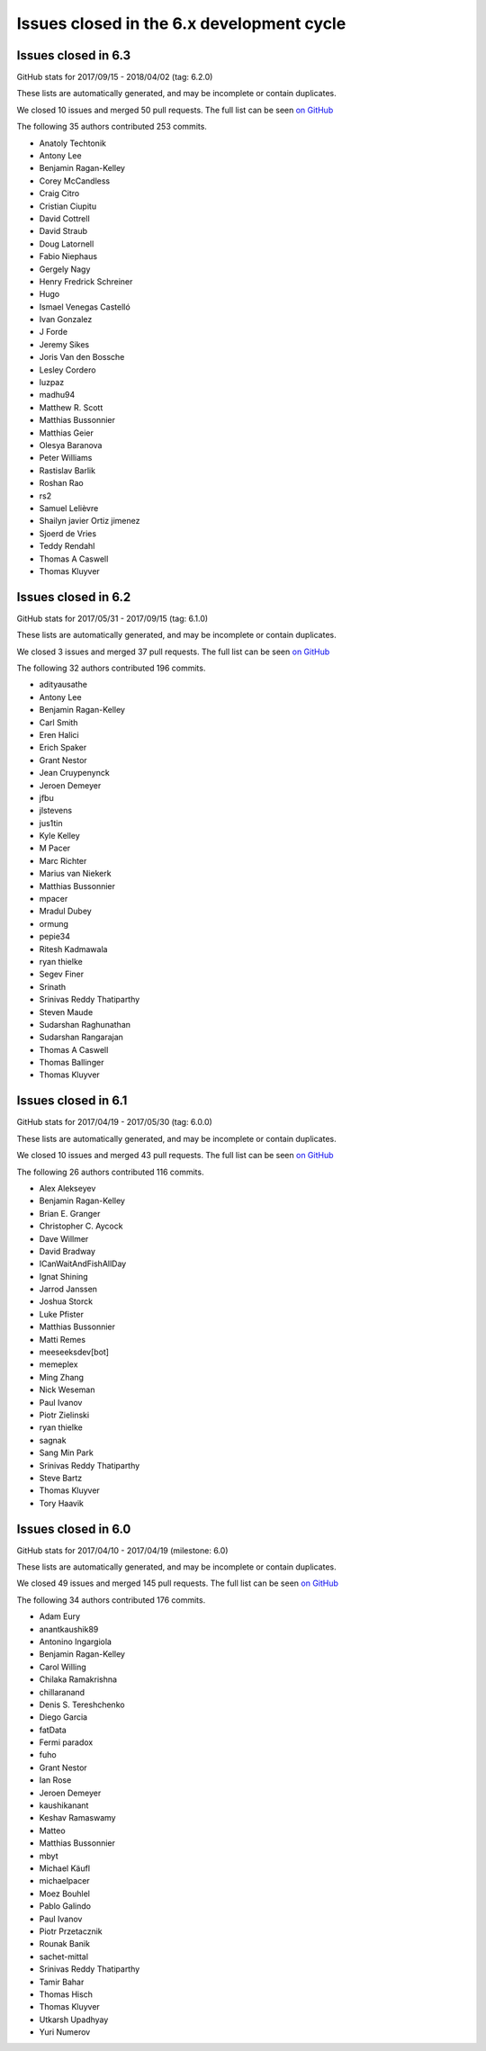 Issues closed in the 6.x development cycle
==========================================

Issues closed in 6.3
--------------------


GitHub stats for 2017/09/15 - 2018/04/02 (tag: 6.2.0)

These lists are automatically generated, and may be incomplete or contain duplicates.

We closed 10 issues and merged 50 pull requests.
The full list can be seen `on GitHub <https://github.com/ipython/ipython/issues?q=milestone%3A6.3>`__

The following 35 authors contributed 253 commits.

* Anatoly Techtonik
* Antony Lee
* Benjamin Ragan-Kelley
* Corey McCandless
* Craig Citro
* Cristian Ciupitu
* David Cottrell
* David Straub
* Doug Latornell
* Fabio Niephaus
* Gergely Nagy
* Henry Fredrick Schreiner
* Hugo
* Ismael Venegas Castelló
* Ivan Gonzalez
* J Forde
* Jeremy Sikes
* Joris Van den Bossche
* Lesley Cordero
* luzpaz
* madhu94
* Matthew R. Scott
* Matthias Bussonnier
* Matthias Geier
* Olesya Baranova
* Peter Williams
* Rastislav Barlik
* Roshan Rao
* rs2
* Samuel Lelièvre
* Shailyn javier Ortiz jimenez
* Sjoerd de Vries
* Teddy Rendahl
* Thomas A Caswell
* Thomas Kluyver

Issues closed in 6.2
--------------------

GitHub stats for 2017/05/31 - 2017/09/15 (tag: 6.1.0)

These lists are automatically generated, and may be incomplete or contain duplicates.

We closed 3 issues and merged 37 pull requests.
The full list can be seen `on GitHub <https://github.com/ipython/ipython/issues?q=milestone%3A6.2+>`__

The following 32 authors contributed 196 commits.

* adityausathe
* Antony Lee
* Benjamin Ragan-Kelley
* Carl Smith
* Eren Halici
* Erich Spaker
* Grant Nestor
* Jean Cruypenynck
* Jeroen Demeyer
* jfbu
* jlstevens
* jus1tin
* Kyle Kelley
* M Pacer
* Marc Richter
* Marius van Niekerk
* Matthias Bussonnier
* mpacer
* Mradul Dubey
* ormung
* pepie34
* Ritesh Kadmawala
* ryan thielke
* Segev Finer
* Srinath
* Srinivas Reddy Thatiparthy
* Steven Maude
* Sudarshan Raghunathan
* Sudarshan Rangarajan
* Thomas A Caswell
* Thomas Ballinger
* Thomas Kluyver


Issues closed in 6.1
--------------------

GitHub stats for 2017/04/19 - 2017/05/30 (tag: 6.0.0)

These lists are automatically generated, and may be incomplete or contain duplicates.

We closed 10 issues and merged 43 pull requests.
The full list can be seen `on GitHub <https://github.com/ipython/ipython/issues?q=milestone%3A6.1+>`__

The following 26 authors contributed 116 commits.

* Alex Alekseyev
* Benjamin Ragan-Kelley
* Brian E. Granger
* Christopher C. Aycock
* Dave Willmer
* David Bradway
* ICanWaitAndFishAllDay
* Ignat Shining
* Jarrod Janssen
* Joshua Storck
* Luke Pfister
* Matthias Bussonnier
* Matti Remes
* meeseeksdev[bot]
* memeplex
* Ming Zhang
* Nick Weseman
* Paul Ivanov
* Piotr Zielinski
* ryan thielke
* sagnak
* Sang Min Park
* Srinivas Reddy Thatiparthy
* Steve Bartz
* Thomas Kluyver
* Tory Haavik


Issues closed in 6.0
--------------------

GitHub stats for 2017/04/10 - 2017/04/19 (milestone: 6.0)

These lists are automatically generated, and may be incomplete or contain duplicates.

We closed 49 issues and merged 145 pull requests.
The full list can be seen `on GitHub <https://github.com/ipython/ipython/issues?q=milestone%3A6.0+>`__

The following 34 authors contributed 176 commits.

* Adam Eury
* anantkaushik89
* Antonino Ingargiola
* Benjamin Ragan-Kelley
* Carol Willing
* Chilaka Ramakrishna
* chillaranand
* Denis S. Tereshchenko
* Diego Garcia
* fatData
* Fermi paradox
* fuho
* Grant Nestor
* Ian Rose
* Jeroen Demeyer
* kaushikanant
* Keshav Ramaswamy
* Matteo
* Matthias Bussonnier
* mbyt
* Michael Käufl
* michaelpacer
* Moez Bouhlel
* Pablo Galindo
* Paul Ivanov
* Piotr Przetacznik
* Rounak Banik
* sachet-mittal
* Srinivas Reddy Thatiparthy
* Tamir Bahar
* Thomas Hisch
* Thomas Kluyver
* Utkarsh Upadhyay
* Yuri Numerov
